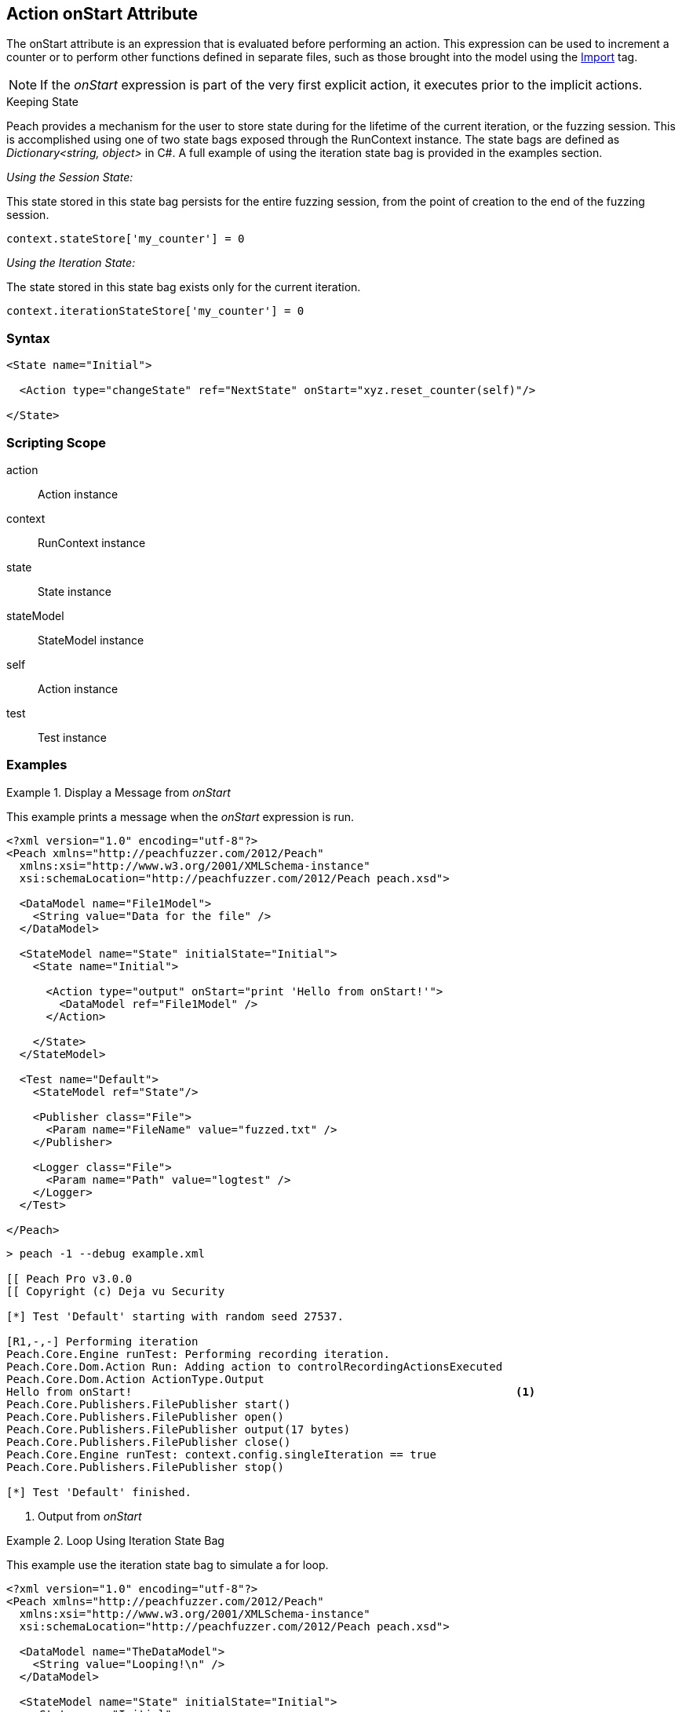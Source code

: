 [[Action_onStart]]
== Action onStart Attribute

// 01/30/2014: Seth & Mike: Outlined
//  * Who uses
//  * When does it run
//  * Expression, but return not used
//  * What occurs if error in script
//  * Example(s)
//  * link to scripting guide
//  * What default variables are exposed
//  * Link to use of state bag
//  * Link to pythonPath/Import

// 03/04/2014: Mike: Ready for tech writer

// 03/05/2014: Lynn: 
//  Edited text and corrected definition information

The onStart attribute is an expression that is evaluated before performing an action. 
This expression can be used to increment a counter or to perform other functions defined in separate files, such as those brought into the model using the xref:Import[Import] tag.

NOTE: If the _onStart_ expression is part of the very first explicit action, it executes prior to the implicit actions.

.Keeping State
****
Peach provides a mechanism for the user to store state during for the lifetime of the current iteration, or the fuzzing session.
This is accomplished using one of two state bags exposed through the RunContext instance.
The state bags are defined as _Dictionary<string, object>_ in C#.
A full example of using the iteration state bag is provided in the examples section.

_Using the Session State:_

This state stored in this state bag persists for the entire fuzzing session, from the point of creation to the end of the fuzzing session.


[source,python]
----
context.stateStore['my_counter'] = 0
----

_Using the Iteration State:_

The state stored in this state bag exists only for the current iteration.

[source,python]
----
context.iterationStateStore['my_counter'] = 0
----
****

=== Syntax

[source,xml]
----
<State name="Initial">

  <Action type="changeState" ref="NextState" onStart="xyz.reset_counter(self)"/>

</State>
----

=== Scripting Scope

action:: Action instance
context:: RunContext instance
state:: State instance
stateModel:: StateModel instance
self:: Action instance
test:: Test instance

=== Examples

.Display a Message from _onStart_
==========================
This example prints a message when the _onStart_ expression is run.

----
<?xml version="1.0" encoding="utf-8"?>
<Peach xmlns="http://peachfuzzer.com/2012/Peach"
  xmlns:xsi="http://www.w3.org/2001/XMLSchema-instance"
  xsi:schemaLocation="http://peachfuzzer.com/2012/Peach peach.xsd">
  
  <DataModel name="File1Model">
    <String value="Data for the file" />
  </DataModel>
  
  <StateModel name="State" initialState="Initial">
    <State name="Initial">
      
      <Action type="output" onStart="print 'Hello from onStart!'">
        <DataModel ref="File1Model" />
      </Action>
      
    </State>
  </StateModel>
  
  <Test name="Default">
    <StateModel ref="State"/>
    
    <Publisher class="File">
      <Param name="FileName" value="fuzzed.txt" />
    </Publisher>

    <Logger class="File">
      <Param name="Path" value="logtest" />
    </Logger>
  </Test>
  
</Peach>
----

----
> peach -1 --debug example.xml

[[ Peach Pro v3.0.0
[[ Copyright (c) Deja vu Security

[*] Test 'Default' starting with random seed 27537.

[R1,-,-] Performing iteration
Peach.Core.Engine runTest: Performing recording iteration.
Peach.Core.Dom.Action Run: Adding action to controlRecordingActionsExecuted
Peach.Core.Dom.Action ActionType.Output
Hello from onStart!                                                          <1>
Peach.Core.Publishers.FilePublisher start()
Peach.Core.Publishers.FilePublisher open()
Peach.Core.Publishers.FilePublisher output(17 bytes)
Peach.Core.Publishers.FilePublisher close()
Peach.Core.Engine runTest: context.config.singleIteration == true
Peach.Core.Publishers.FilePublisher stop()

[*] Test 'Default' finished.

----
<1> Output from _onStart_

==========================

.Loop Using Iteration State Bag
==========================
This example use the iteration state bag to simulate a for loop.

----
<?xml version="1.0" encoding="utf-8"?>
<Peach xmlns="http://peachfuzzer.com/2012/Peach"
  xmlns:xsi="http://www.w3.org/2001/XMLSchema-instance"
  xsi:schemaLocation="http://peachfuzzer.com/2012/Peach peach.xsd">
  
  <DataModel name="TheDataModel">
    <String value="Looping!\n" />
  </DataModel>
  
  <StateModel name="State" initialState="Initial">
    <State name="Initial">
	  
	  <!-- Initialize our counter -->
	  <Action type="changeState" ref="Loop" onStart="context.iterationStateStore['count'] = 0" />
	
	</State>

	<State name="Loop">

	  <!-- onStart will increment counter -->
      <Action type="output" onStart="context.iterationStateStore['count'] = context.iterationStateStore['count'] + 1">
        <DataModel ref="TheDataModel" />
      </Action>
      
	  <!-- Loop until our counter is greater than 3 -->
	  <Action type="changeState" ref="Loop" when="context.iterationStateStore['count'] &lt; 3" />

    </State>

  </StateModel>
  
  <Test name="Default">
    <StateModel ref="State"/>
    
    <Publisher class="Console"/>

    <Logger class="File">
      <Param name="Path" value="logtest" />
    </Logger>
  </Test>
  
</Peach>
----

----
> peach -1 --debug example.xml

[[ Peach Pro v3.0.0
[[ Copyright (c) Deja vu Security

[*] Test 'Default' starting with random seed 28742.

[R1,-,-] Performing iteration
Peach.Core.Engine runTest: Performing recording iteration.
Peach.Core.Dom.Action Run: Adding action to controlRecordingActionsExecuted
Peach.Core.Dom.Action ActionType.ChangeState
Peach.Core.Dom.Action Changing to state: Loop
Peach.Core.Dom.StateModel Run(): Changing to state "Loop".
Peach.Core.Dom.Action Run: Adding action to controlRecordingActionsExecuted
Peach.Core.Dom.Action ActionType.Output
Peach.Core.Publishers.ConsolePublisher start()
Peach.Core.Publishers.ConsolePublisher open()
Peach.Core.Publishers.ConsolePublisher output(9 bytes)
Looping!                                                                     <1>
Peach.Core.Dom.Action Run: Adding action to controlRecordingActionsExecuted
Peach.Core.Dom.Action ActionType.ChangeState
Peach.Core.Dom.Action Changing to state: Loop
Peach.Core.Dom.StateModel Run(): Changing to state "Loop".
Peach.Core.Dom.Action Run: Adding action to controlRecordingActionsExecuted
Peach.Core.Dom.Action ActionType.Output
Peach.Core.Publishers.ConsolePublisher output(9 bytes)
Looping!                                                                     <2>
Peach.Core.Dom.Action Run: Adding action to controlRecordingActionsExecuted
Peach.Core.Dom.Action ActionType.ChangeState
Peach.Core.Dom.Action Changing to state: Loop
Peach.Core.Dom.StateModel Run(): Changing to state "Loop".
Peach.Core.Dom.Action Run: Adding action to controlRecordingActionsExecuted
Peach.Core.Dom.Action ActionType.Output
Peach.Core.Publishers.ConsolePublisher output(9 bytes)
Looping!                                                                     <3>
Peach.Core.Dom.Action Run: action 'Action_1' when returned false             <4>
Peach.Core.Publishers.ConsolePublisher close()
Peach.Core.Engine runTest: context.config.singleIteration == true
Peach.Core.Publishers.ConsolePublisher stop()

[*] Test 'Default' finished.
----
<1> Output from iteration 1
<2> Output from iteration 2
<3> Output from iteration 3
<4> _when_ expression returning false causing exit from loop
==========================
